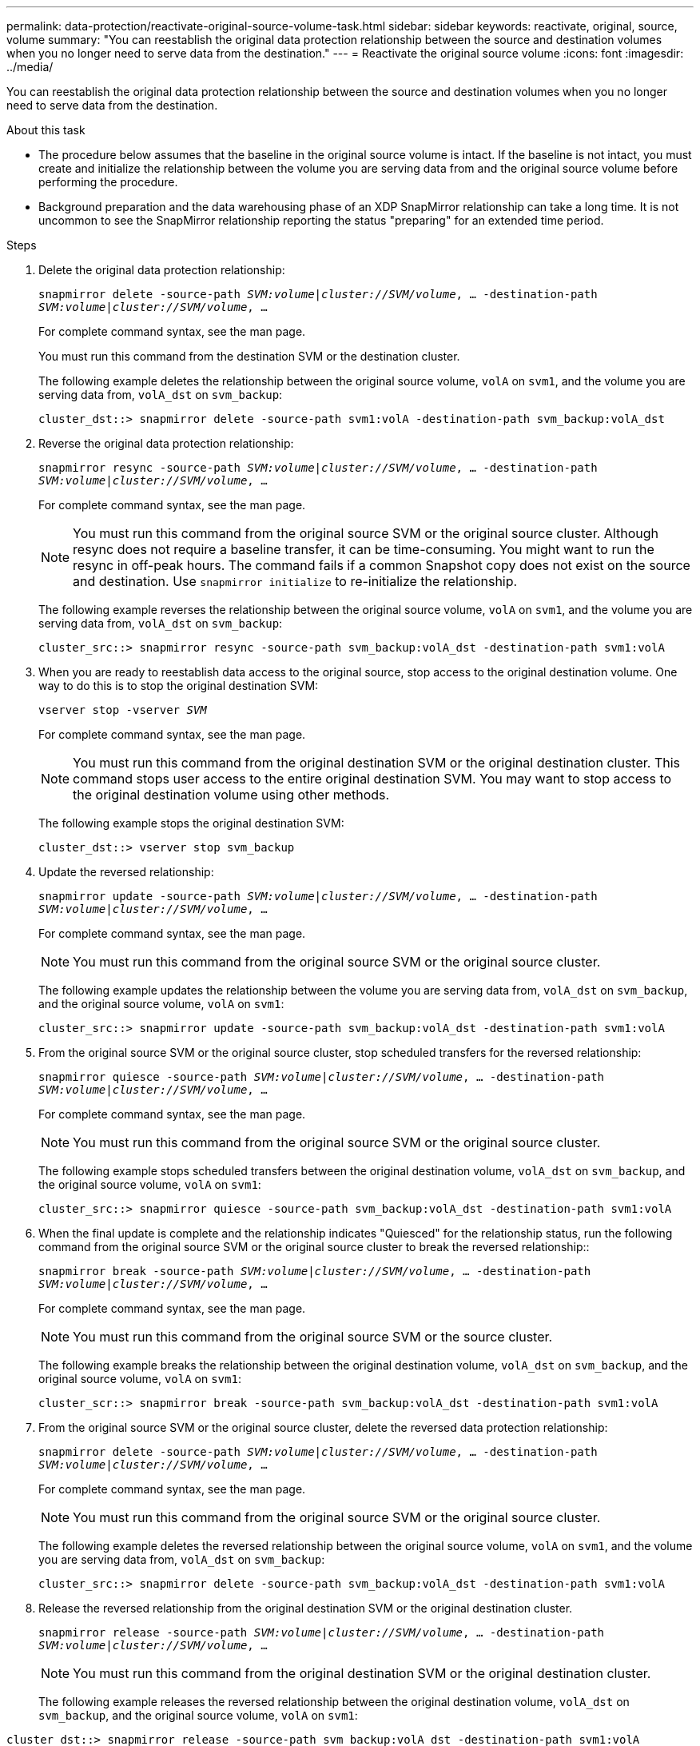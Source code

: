 ---
permalink: data-protection/reactivate-original-source-volume-task.html
sidebar: sidebar
keywords: reactivate, original, source, volume
summary: "You can reestablish the original data protection relationship between the source and destination volumes when you no longer need to serve data from the destination."
---
= Reactivate the original source volume
:icons: font
:imagesdir: ../media/

[.lead]
You can reestablish the original data protection relationship between the source and destination volumes when you no longer need to serve data from the destination.

.About this task

* The procedure below assumes that the baseline in the original source volume is intact. If the baseline is not intact, you must create and initialize the relationship between the volume you are serving data from and the original source volume before performing the procedure.
* Background preparation and the data warehousing phase of an XDP SnapMirror relationship can take a long time. It is not uncommon to see the SnapMirror relationship reporting the status "preparing" for an extended time period.

.Steps

. Delete the original data protection relationship:
+
`snapmirror delete -source-path _SVM:volume_|_cluster://SVM/volume_, ... -destination-path _SVM:volume_|_cluster://SVM/volume_, ...`
+
For complete command syntax, see the man page.
+
You must run this command from the destination SVM or the destination cluster.
+
The following example deletes the relationship between the original source volume, `volA` on `svm1`, and the volume you are serving data from, `volA_dst` on `svm_backup`:
+
----
cluster_dst::> snapmirror delete -source-path svm1:volA -destination-path svm_backup:volA_dst
----

. Reverse the original data protection relationship:
+
`snapmirror resync -source-path _SVM:volume_|_cluster://SVM/volume_, ... -destination-path _SVM:volume_|_cluster://SVM/volume_, ...`
+
For complete command syntax, see the man page.
+
[NOTE]
====
You must run this command from the original source SVM or the original source cluster. Although resync does not require a baseline transfer, it can be time-consuming. You might want to run the resync in off-peak hours. The command fails if a common Snapshot copy does not exist on the source and destination. Use `snapmirror initialize` to re-initialize the relationship.
====
+
The following example reverses the relationship between the original source volume, `volA` on `svm1`, and the volume you are serving data from, `volA_dst` on `svm_backup`:
+
----
cluster_src::> snapmirror resync -source-path svm_backup:volA_dst -destination-path svm1:volA
----

. When you are ready to reestablish data access to the original source, stop access to the original destination volume. One way to do this is to stop the original destination SVM:
+
`vserver stop -vserver _SVM_`
+
For complete command syntax, see the man page.
+
[NOTE]
====
You must run this command from the original destination SVM or the original destination cluster. This command stops user access to the entire original destination SVM. You may want to stop access to the original destination volume using other methods.
====
+
The following example stops the original destination SVM:
+
----
cluster_dst::> vserver stop svm_backup
----

. Update the reversed relationship:
+
`snapmirror update -source-path _SVM:volume_|_cluster://SVM/volume_, ... -destination-path _SVM:volume_|_cluster://SVM/volume_, ...`
+
For complete command syntax, see the man page.
+
[NOTE]
====
You must run this command from the original source SVM or the original source cluster.
====
+
The following example updates the relationship between the volume you are serving data from, `volA_dst` on `svm_backup`, and the original source volume, `volA` on `svm1`:
+
----
cluster_src::> snapmirror update -source-path svm_backup:volA_dst -destination-path svm1:volA
----

. From the original source SVM or the original source cluster, stop scheduled transfers for the reversed relationship:
+
`snapmirror quiesce -source-path _SVM:volume_|_cluster://SVM/volume_, ... -destination-path _SVM:volume_|_cluster://SVM/volume_, ...`
+
For complete command syntax, see the man page.
+
[NOTE]
====
You must run this command from the original source SVM or the original source cluster.
====
+
The following example stops scheduled transfers between the original destination volume, `volA_dst` on `svm_backup`, and the original source volume, `volA` on `svm1`:
+
----
cluster_src::> snapmirror quiesce -source-path svm_backup:volA_dst -destination-path svm1:volA
----

. When the final update is complete and the relationship indicates "Quiesced" for the relationship status, run the following command from the original source SVM or the original source cluster to break the reversed relationship::
+
`snapmirror break -source-path _SVM:volume_|_cluster://SVM/volume_, ... -destination-path _SVM:volume_|_cluster://SVM/volume_, ...`
+
For complete command syntax, see the man page.
+
[NOTE]
====
You must run this command from the original source SVM or the source cluster.
====
+
The following example breaks the relationship between the original destination volume, `volA_dst` on `svm_backup`, and the original source volume, `volA` on `svm1`:
+
----
cluster_scr::> snapmirror break -source-path svm_backup:volA_dst -destination-path svm1:volA
----

. From the original source SVM or the original source cluster, delete the reversed data protection relationship:
+
`snapmirror delete -source-path _SVM:volume_|_cluster://SVM/volume_, ... -destination-path _SVM:volume_|_cluster://SVM/volume_, ...`
+
For complete command syntax, see the man page.
+
[NOTE]
====
You must run this command from the original source SVM or the original source cluster.
====
+
The following example deletes the reversed relationship between the original source volume, `volA` on `svm1`, and the volume you are serving data from, `volA_dst` on `svm_backup`:
+
----
cluster_src::> snapmirror delete -source-path svm_backup:volA_dst -destination-path svm1:volA
----

. Release the reversed relationship from the original destination SVM or the original destination cluster.
+
`snapmirror release -source-path _SVM:volume_|_cluster://SVM/volume_, ... -destination-path _SVM:volume_|_cluster://SVM/volume_, ...`
+
[NOTE]
====
You must run this command from the original destination SVM or the original destination cluster.
====
+
The following example releases the reversed relationship between the original destination volume, `volA_dst` on `svm_backup`, and the original source volume, `volA` on `svm1`:
----
cluster_dst::> snapmirror release -source-path svm_backup:volA_dst -destination-path svm1:volA
----

. If needed, start the original destination SVM:
+
`vserver start -vserver _SVM_`
+
For complete command syntax, see the man page.
+
The following example starts the original destination SVM:
+
----
cluster_dst::> vserver start svm_backup
----

. Reestablish the original data protection relationship from the original destination:
+
`snapmirror resync -source-path _SVM:volume_|_cluster://SVM/volume_, ... -destination-path _SVM:volume_|_cluster://SVM/volume_, ...`
+
For complete command syntax, see the man page.
+
The following example reestablishes the relationship between the original source volume, `volA` on `svm1`, and the original destination volume, `volA_dst` on `svm_backup`:
+
----
cluster_dst::> snapmirror resync -source-path svm1:volA -destination-path svm_backup:volA_dst
----

.After you finish

Use the `snapmirror show` command to verify that the SnapMirror relationship was created. For complete command syntax, see the man page.

// 2023-Jan-10, issue# 737
// 2022-2-2, BURT 1364426
